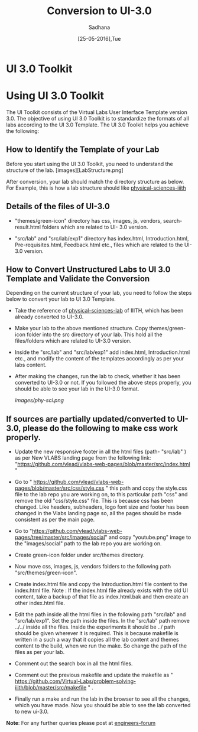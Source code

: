#+Title: Conversion to UI-3.0
#+Date: [25-05-2016],Tue
#+Author:Sadhana

* UI 3.0 Toolkit

* Using UI 3.0 Toolkit

   The UI Toolkit consists of the Virtual Labs User Interface Template
   version 3.0.  The objective of using UI 3.0 Toolkit is to
   standardize the formats of all labs according to the UI 3.0
   Template. The UI 3.0 Toolkit helps you achieve the following:

** How to Identify the Template of your Lab
     
     Before you start using the UI 3.0 Toolkit, you need to understand
     the structure of the lab. 
     [images][LabStructure.png]
     
     After conversion, your lab should match the directory structure as
     below. For Example, this is how a lab structure should like
    [[https://github.com/Virtual-Labs/physical-sciences-iiith  ][physical-sciences-iiith]]
** Details of the files of UI-3.0
   
    - "themes/green-icon" directory has css, images, js, vendors,
      search-result.html folders which are related to UI- 3.0 version.

   - "src/lab" and "src/lab/exp1" directory has index.html, Introduction.html,
      Pre-requisites.html, Feedback.html etc., files which are related to the
      UI-3.0 version.

** How to Convert Unstructured Labs to UI 3.0 Template and Validate the Conversion
    
    Depending on the current structure of your lab, you need to follow
    the steps below to convert your lab to UI 3.0 Template.
  
 -  Take the reference of [[https://github.com/Virtual-Labs/physical-sciences-iiith][physical-sciences-lab]] of IIITH, which has been
    already converted to UI-3.0.
 
-   Make your lab to the above mentioned structure.
    Copy themes/green-icon folder into the src directory of your lab.
    This hold all the files/folders which are related to UI-3.0 version.

-   Inside the "src/lab" and "src/lab/exp1" add index.html,
    Introduction.html etc., and modify the content of the templates
    accordingly as per your labs content.

-   After making the changes, run the lab to check, whether it has
    been converted to UI-3.0 or not. If you followed the above steps
    properly, you should be able to see your lab in the UI-3.0 format.

    [[images/phy-sci.png]]

** If sources are partially updated/converted to UI-3.0, please do the following to make css work properly.

-  Update the new responsive footer in all the html files (path- "src/lab" ) as
   per New VLABS landing page from the following link:
   "https://github.com/vlead/vlabs-web-pages/blob/master/src/index.html "

-  Go to "
   https://github.com/vlead/vlabs-web-pages/blob/master/src/css/style.css " this
   path and copy the style.css file to the lab repo you are working on, to this
   particular path "css" and remove the old "css/style.css" file.  This is
   because css has been changed.  Like headers, subheaders, logo font size and
   footer has been changed in the Vlabs landing page so, all the pages should be
   made consistent as per the main page.

-  Go to
   "https://github.com/vlead/vlabs-web-pages/tree/master/src/images/social" and
   copy "youtube.png" image to the "images/social" path to the lab repo you are
   working on.
  
-  Create green-icon folder under src/themes directory.

-  Now move css, images, js, vendors folders to the following path
   "src/themes/green-icon".

-  Create index.html file and copy the Introduction.html file content to the
   index.html file.  Note : If the index.html file already exists with the old
   UI content, take a backup of that file as index.html.bak and then create an
   other index.html file.

-  Edit the path inside all the html files in the following path
   "src/lab" and "src/lab/exp1".  Set the path inside the files. In
   the "src/lab" path remove ../../ inside all the files. Inside the
   experiments it should be ../ path should be given wherever it is
   required. This is because makefile is written in a such a way that
   it copies all the lab content and themes content to the build, when
   we run the make. So change the path of the files as per your lab.
 
-  Comment out the search box in all the html files.
   
-  Comment out the previous makefile and  update the makefile as "
   https://github.com/Virtual-Labs/problem-solving-iiith/blob/master/src/makefile
   " .
-  Finally run a make and run the lab in the browser to see all the
   changes, which you have made. Now you should be able to see the lab
   converted to new ui-3.0.


*Note*: For any further queries please post at [[https://github.com/Virtual-Labs/engineers-forum][engineers-forum]] 
